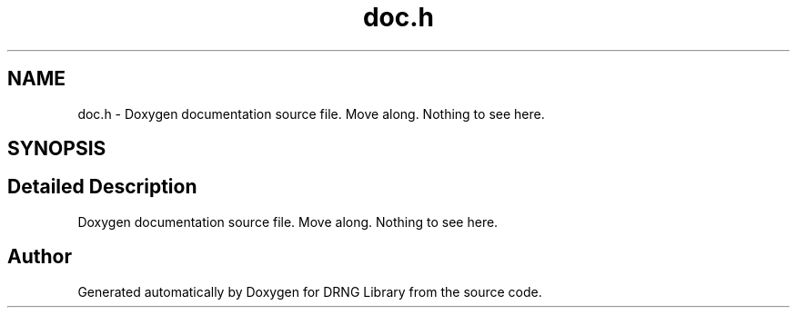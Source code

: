 .TH "doc.h" 3 "Thu Jul 16 2015" "DRNG Library" \" -*- nroff -*-
.ad l
.nh
.SH NAME
doc.h \- Doxygen documentation source file\&. Move along\&. Nothing to see here\&.  

.SH SYNOPSIS
.br
.PP
.SH "Detailed Description"
.PP 
Doxygen documentation source file\&. Move along\&. Nothing to see here\&. 


.SH "Author"
.PP 
Generated automatically by Doxygen for DRNG Library from the source code\&.
